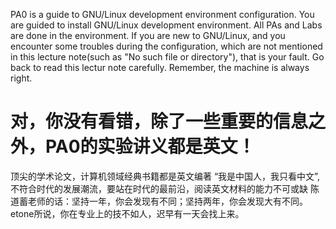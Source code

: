 PA0 is a guide to GNU/Linux development environment configuration. You
are guided to install GNU/Linux development environment. All PAs and
Labs are done in the environment. If you are new to GNU/Linux, and you
encounter some troubles during the configuration, which are not mentioned
in this lecture note(such as "No such file or directory"), that is your fault.
Go back to read this lectur note carefully. Remember, the machine is always right.
* 对，你没有看错，除了一些重要的信息之外，PA0的实验讲义都是英文！
  顶尖的学术论文，计算机领域经典书籍都是英文编著
  “我是中国人，我只看中文”,不符合时代的发展潮流，要站在时代的最前沿，阅读英文材料的能力不可或缺
  陈道蓄老师的话：坚持一年，你会发现有不同；坚持两年，你会发现大有不同。
  etone所说，你在专业上的技不如人，迟早有一天会找上来。
